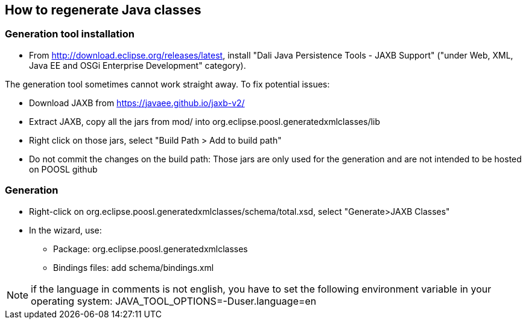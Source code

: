 == How to regenerate Java classes

=== Generation tool installation

* From http://download.eclipse.org/releases/latest, install "Dali Java Persistence Tools - JAXB Support" ("under Web, XML, Java EE and OSGi Enterprise Development" category).

The generation tool sometimes cannot work straight away. To fix potential issues:

* Download JAXB from https://javaee.github.io/jaxb-v2/ 
* Extract JAXB, copy all the jars from mod/ into org.eclipse.poosl.generatedxmlclasses/lib
* Right click on those jars, select "Build Path > Add to build path"
* Do not commit the changes on the build path: Those jars are only used for the generation and are not intended to be hosted on POOSL github

=== Generation

* Right-click on org.eclipse.poosl.generatedxmlclasses/schema/total.xsd, select "Generate>JAXB Classes"
* In the wizard, use:
** Package: org.eclipse.poosl.generatedxmlclasses
** Bindings files: add schema/bindings.xml
 
NOTE: if the language in comments is not english, you have to set the following environment variable in your operating system:
JAVA_TOOL_OPTIONS=-Duser.language=en 
